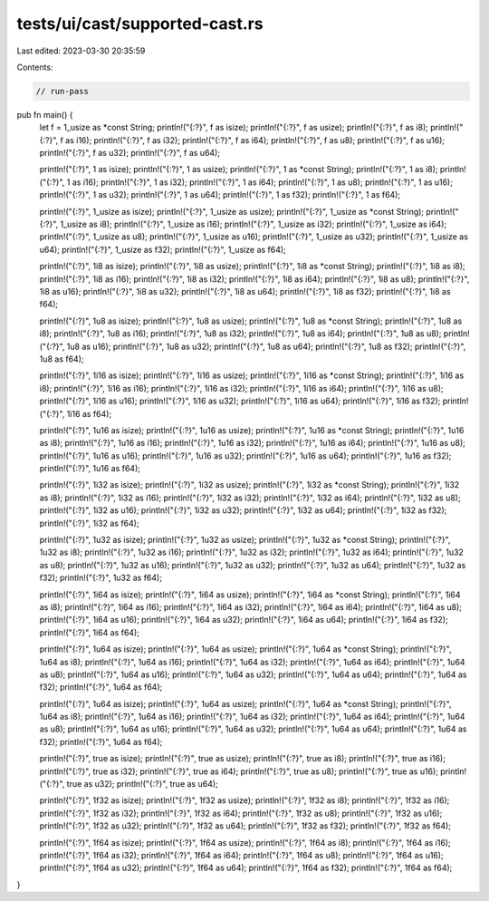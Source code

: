 tests/ui/cast/supported-cast.rs
===============================

Last edited: 2023-03-30 20:35:59

Contents:

.. code-block:: rs

    // run-pass

pub fn main() {
  let f = 1_usize as *const String;
  println!("{:?}", f as isize);
  println!("{:?}", f as usize);
  println!("{:?}", f as i8);
  println!("{:?}", f as i16);
  println!("{:?}", f as i32);
  println!("{:?}", f as i64);
  println!("{:?}", f as u8);
  println!("{:?}", f as u16);
  println!("{:?}", f as u32);
  println!("{:?}", f as u64);

  println!("{:?}", 1 as isize);
  println!("{:?}", 1 as usize);
  println!("{:?}", 1 as *const String);
  println!("{:?}", 1 as i8);
  println!("{:?}", 1 as i16);
  println!("{:?}", 1 as i32);
  println!("{:?}", 1 as i64);
  println!("{:?}", 1 as u8);
  println!("{:?}", 1 as u16);
  println!("{:?}", 1 as u32);
  println!("{:?}", 1 as u64);
  println!("{:?}", 1 as f32);
  println!("{:?}", 1 as f64);

  println!("{:?}", 1_usize as isize);
  println!("{:?}", 1_usize as usize);
  println!("{:?}", 1_usize as *const String);
  println!("{:?}", 1_usize as i8);
  println!("{:?}", 1_usize as i16);
  println!("{:?}", 1_usize as i32);
  println!("{:?}", 1_usize as i64);
  println!("{:?}", 1_usize as u8);
  println!("{:?}", 1_usize as u16);
  println!("{:?}", 1_usize as u32);
  println!("{:?}", 1_usize as u64);
  println!("{:?}", 1_usize as f32);
  println!("{:?}", 1_usize as f64);

  println!("{:?}", 1i8 as isize);
  println!("{:?}", 1i8 as usize);
  println!("{:?}", 1i8 as *const String);
  println!("{:?}", 1i8 as i8);
  println!("{:?}", 1i8 as i16);
  println!("{:?}", 1i8 as i32);
  println!("{:?}", 1i8 as i64);
  println!("{:?}", 1i8 as u8);
  println!("{:?}", 1i8 as u16);
  println!("{:?}", 1i8 as u32);
  println!("{:?}", 1i8 as u64);
  println!("{:?}", 1i8 as f32);
  println!("{:?}", 1i8 as f64);

  println!("{:?}", 1u8 as isize);
  println!("{:?}", 1u8 as usize);
  println!("{:?}", 1u8 as *const String);
  println!("{:?}", 1u8 as i8);
  println!("{:?}", 1u8 as i16);
  println!("{:?}", 1u8 as i32);
  println!("{:?}", 1u8 as i64);
  println!("{:?}", 1u8 as u8);
  println!("{:?}", 1u8 as u16);
  println!("{:?}", 1u8 as u32);
  println!("{:?}", 1u8 as u64);
  println!("{:?}", 1u8 as f32);
  println!("{:?}", 1u8 as f64);

  println!("{:?}", 1i16 as isize);
  println!("{:?}", 1i16 as usize);
  println!("{:?}", 1i16 as *const String);
  println!("{:?}", 1i16 as i8);
  println!("{:?}", 1i16 as i16);
  println!("{:?}", 1i16 as i32);
  println!("{:?}", 1i16 as i64);
  println!("{:?}", 1i16 as u8);
  println!("{:?}", 1i16 as u16);
  println!("{:?}", 1i16 as u32);
  println!("{:?}", 1i16 as u64);
  println!("{:?}", 1i16 as f32);
  println!("{:?}", 1i16 as f64);

  println!("{:?}", 1u16 as isize);
  println!("{:?}", 1u16 as usize);
  println!("{:?}", 1u16 as *const String);
  println!("{:?}", 1u16 as i8);
  println!("{:?}", 1u16 as i16);
  println!("{:?}", 1u16 as i32);
  println!("{:?}", 1u16 as i64);
  println!("{:?}", 1u16 as u8);
  println!("{:?}", 1u16 as u16);
  println!("{:?}", 1u16 as u32);
  println!("{:?}", 1u16 as u64);
  println!("{:?}", 1u16 as f32);
  println!("{:?}", 1u16 as f64);

  println!("{:?}", 1i32 as isize);
  println!("{:?}", 1i32 as usize);
  println!("{:?}", 1i32 as *const String);
  println!("{:?}", 1i32 as i8);
  println!("{:?}", 1i32 as i16);
  println!("{:?}", 1i32 as i32);
  println!("{:?}", 1i32 as i64);
  println!("{:?}", 1i32 as u8);
  println!("{:?}", 1i32 as u16);
  println!("{:?}", 1i32 as u32);
  println!("{:?}", 1i32 as u64);
  println!("{:?}", 1i32 as f32);
  println!("{:?}", 1i32 as f64);

  println!("{:?}", 1u32 as isize);
  println!("{:?}", 1u32 as usize);
  println!("{:?}", 1u32 as *const String);
  println!("{:?}", 1u32 as i8);
  println!("{:?}", 1u32 as i16);
  println!("{:?}", 1u32 as i32);
  println!("{:?}", 1u32 as i64);
  println!("{:?}", 1u32 as u8);
  println!("{:?}", 1u32 as u16);
  println!("{:?}", 1u32 as u32);
  println!("{:?}", 1u32 as u64);
  println!("{:?}", 1u32 as f32);
  println!("{:?}", 1u32 as f64);

  println!("{:?}", 1i64 as isize);
  println!("{:?}", 1i64 as usize);
  println!("{:?}", 1i64 as *const String);
  println!("{:?}", 1i64 as i8);
  println!("{:?}", 1i64 as i16);
  println!("{:?}", 1i64 as i32);
  println!("{:?}", 1i64 as i64);
  println!("{:?}", 1i64 as u8);
  println!("{:?}", 1i64 as u16);
  println!("{:?}", 1i64 as u32);
  println!("{:?}", 1i64 as u64);
  println!("{:?}", 1i64 as f32);
  println!("{:?}", 1i64 as f64);

  println!("{:?}", 1u64 as isize);
  println!("{:?}", 1u64 as usize);
  println!("{:?}", 1u64 as *const String);
  println!("{:?}", 1u64 as i8);
  println!("{:?}", 1u64 as i16);
  println!("{:?}", 1u64 as i32);
  println!("{:?}", 1u64 as i64);
  println!("{:?}", 1u64 as u8);
  println!("{:?}", 1u64 as u16);
  println!("{:?}", 1u64 as u32);
  println!("{:?}", 1u64 as u64);
  println!("{:?}", 1u64 as f32);
  println!("{:?}", 1u64 as f64);

  println!("{:?}", 1u64 as isize);
  println!("{:?}", 1u64 as usize);
  println!("{:?}", 1u64 as *const String);
  println!("{:?}", 1u64 as i8);
  println!("{:?}", 1u64 as i16);
  println!("{:?}", 1u64 as i32);
  println!("{:?}", 1u64 as i64);
  println!("{:?}", 1u64 as u8);
  println!("{:?}", 1u64 as u16);
  println!("{:?}", 1u64 as u32);
  println!("{:?}", 1u64 as u64);
  println!("{:?}", 1u64 as f32);
  println!("{:?}", 1u64 as f64);

  println!("{:?}", true as isize);
  println!("{:?}", true as usize);
  println!("{:?}", true as i8);
  println!("{:?}", true as i16);
  println!("{:?}", true as i32);
  println!("{:?}", true as i64);
  println!("{:?}", true as u8);
  println!("{:?}", true as u16);
  println!("{:?}", true as u32);
  println!("{:?}", true as u64);

  println!("{:?}", 1f32 as isize);
  println!("{:?}", 1f32 as usize);
  println!("{:?}", 1f32 as i8);
  println!("{:?}", 1f32 as i16);
  println!("{:?}", 1f32 as i32);
  println!("{:?}", 1f32 as i64);
  println!("{:?}", 1f32 as u8);
  println!("{:?}", 1f32 as u16);
  println!("{:?}", 1f32 as u32);
  println!("{:?}", 1f32 as u64);
  println!("{:?}", 1f32 as f32);
  println!("{:?}", 1f32 as f64);

  println!("{:?}", 1f64 as isize);
  println!("{:?}", 1f64 as usize);
  println!("{:?}", 1f64 as i8);
  println!("{:?}", 1f64 as i16);
  println!("{:?}", 1f64 as i32);
  println!("{:?}", 1f64 as i64);
  println!("{:?}", 1f64 as u8);
  println!("{:?}", 1f64 as u16);
  println!("{:?}", 1f64 as u32);
  println!("{:?}", 1f64 as u64);
  println!("{:?}", 1f64 as f32);
  println!("{:?}", 1f64 as f64);
}


